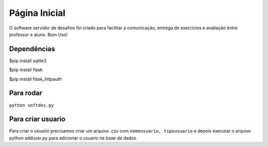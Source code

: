 Página Inicial
==============

O software servidor de desafios foi criado para facilitar a comunicação, entrega de exercicios e avaliação entre professor e aluno. Bom Uso! 

Dependências
------------

$pip install sqlite3  


$pip install flask  


$pip install flask_httpauth  

Para rodar
----------

``python softdes.py``

Para criar usuario
------------------

Para criar o usuario precisamos criar um arquivo .csv com ``nomeusuario, tipousuario`` e depois executar o arquivo python adduser.py para adicionar o usuario na base de dados.






